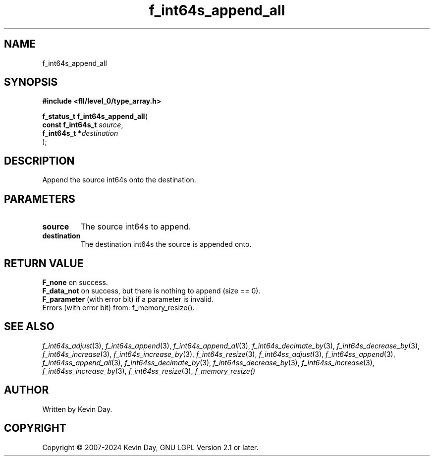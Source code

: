 .TH f_int64s_append_all "3" "February 2024" "FLL - Featureless Linux Library 0.6.9" "Library Functions"
.SH "NAME"
f_int64s_append_all
.SH SYNOPSIS
.nf
.B #include <fll/level_0/type_array.h>
.sp
\fBf_status_t f_int64s_append_all\fP(
    \fBconst f_int64s_t \fP\fIsource\fP,
    \fBf_int64s_t      *\fP\fIdestination\fP
);
.fi
.SH DESCRIPTION
.PP
Append the source int64s onto the destination.
.SH PARAMETERS
.TP
.B source
The source int64s to append.

.TP
.B destination
The destination int64s the source is appended onto.

.SH RETURN VALUE
.PP
\fBF_none\fP on success.
.br
\fBF_data_not\fP on success, but there is nothing to append (size == 0).
.br
\fBF_parameter\fP (with error bit) if a parameter is invalid.
.br
Errors (with error bit) from: f_memory_resize().
.SH SEE ALSO
.PP
.nh
.ad l
\fIf_int64s_adjust\fP(3), \fIf_int64s_append\fP(3), \fIf_int64s_append_all\fP(3), \fIf_int64s_decimate_by\fP(3), \fIf_int64s_decrease_by\fP(3), \fIf_int64s_increase\fP(3), \fIf_int64s_increase_by\fP(3), \fIf_int64s_resize\fP(3), \fIf_int64ss_adjust\fP(3), \fIf_int64ss_append\fP(3), \fIf_int64ss_append_all\fP(3), \fIf_int64ss_decimate_by\fP(3), \fIf_int64ss_decrease_by\fP(3), \fIf_int64ss_increase\fP(3), \fIf_int64ss_increase_by\fP(3), \fIf_int64ss_resize\fP(3), \fIf_memory_resize()\fP
.ad
.hy
.SH AUTHOR
Written by Kevin Day.
.SH COPYRIGHT
.PP
Copyright \(co 2007-2024 Kevin Day, GNU LGPL Version 2.1 or later.
